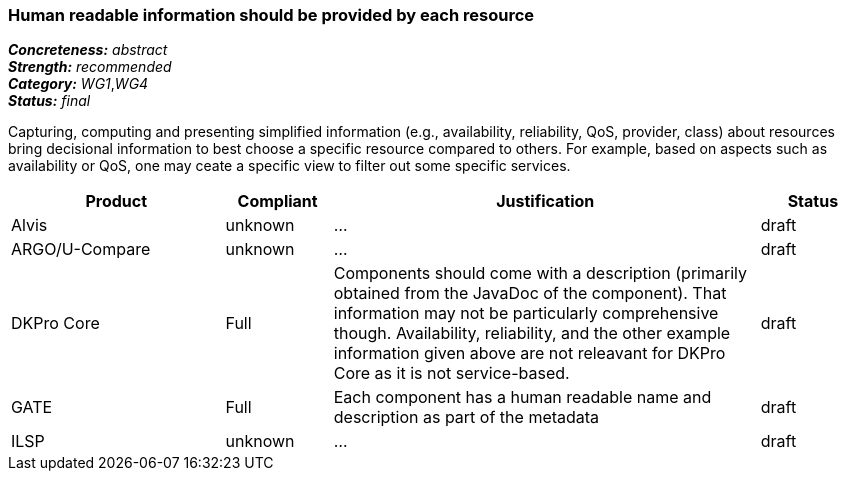 === Human readable information should be provided by each resource

[%hardbreaks]
[small]#*_Concreteness:_* __abstract__#
[small]#*_Strength:_*     __recommended__#
[small]#*_Category:_*     __WG1__,__WG4__#
[small]#*_Status:_*       __final__#

Capturing, computing and presenting simplified information (e.g., availability, reliability, QoS, provider, class) about resources bring decisional information to best choose a specific resource compared to others. For example, based on aspects such as availability or QoS, one may ceate a specific view to filter out some specific services.

// Below is an example of how a compliance evaluation table could look. This is presently optional
// and may be moved to a more structured/principled format later maintained in separate files.
[cols="2,1,4,1"]
|====
|Product|Compliant|Justification|Status

| Alvis
| unknown
| ...
| draft

| ARGO/U-Compare
| unknown
| ...
| draft

| DKPro Core
| Full
| Components should come with a description (primarily obtained from the JavaDoc of the component). That information may not be particularly comprehensive though. Availability, reliability, and the other example information given above are not releavant for DKPro Core as it is not service-based. 
| draft

| GATE
| Full
| Each component has a human readable name and description as part of the metadata
| draft

| ILSP
| unknown
| ...
| draft
|====
